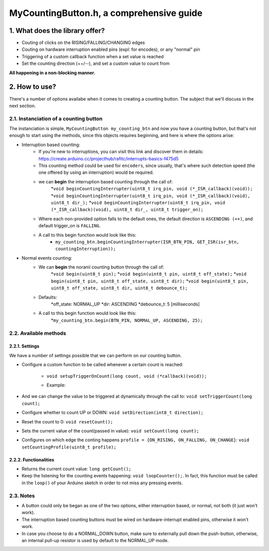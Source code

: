 =========================================
MyCountingButton.h, a comprehensive guide
=========================================

1. What does the library offer?
-------------------------------

- Couting of clicks on the RISING/FALLING/CHANGING edges
- Couting on hardware interruption enabled pins (expl: for encodes), or any "normal" pin
- Triggering of a custom callback function when a set value is reached
- Set the counting direction (++/--), and set a custom value to count from 

**All happening in a non-blocking manner.**

2. How to use?
--------------

There's a number of options availabe when it comes to creating a counting button. The subject that we'll discuss in the next section.

2.1. Instanciation of a counting button
+++++++++++++++++++++++++++++++++++++++

The instanciation is simple, ``MyCountingButton my_counting_btn`` and now you have a counting button, but that's not enough to start using the methods, since this objects requires beginning, and here is where the options arise:

- Interruption based counting:
    + If you're new to interruptions, you can visit this link and discover them in details: https://create.arduino.cc/projecthub/rafitc/interrupts-basics-f475d5
    
    + This counting method could be used for ``encoders``, since usually, that's where such detection speed (the one offered by using an interruption) would be required.

    + we can **begin** the interruption based counting through the call of:
        *``void beginCountingInterrupter(uint8_t irq_pin, void (*_ISR_callback)(void));``
        *``void beginCountingInterrupter(uint8_t irq_pin, void (*_ISR_callback)(void), uint8_t dir_);``
        *``void beginCountingInterrupter(uint8_t irq_pin, void (*_ISR_callback)(void), uint8_t dir_, uint8_t trigger_on);``

    + Where each non-provided option falls to the default ones, the default direction is ``ASCENDING (++)``, and default trigger_on is ``FALLING``.

    + A call to this begin function would look like this:
        * ``my_counting_btn.beginCountingInterrupter(ISR_BTN_PIN, GET_ISR(isr_btn, countingInterruption));``

- Normal events counting:
    + We can **begin** the noraml counting button through the call of:
        *``void begin(uint8_t pin);``
        *``void begin(uint8_t pin, uint8_t off_state);``
        *``void begin(uint8_t pin, uint8_t off_state, uint8_t dir);``
        *``void begin(uint8_t pin, uint8_t off_state, uint8_t dir, uint8_t debounce_t);``
    
    + Defaults:
        *off_state: NORMAL_UP
        *dir: ASCENDING
        *debounce_t: 5 [milliseconds]
    
    + A call to this begin function would look like this:
        *``my_counting_btn.begin(BTN_PIN, NORMAL_UP, ASCENDING, 25);``

2.2. Available methods
++++++++++++++++++++++

2.2.1. Settings
===============

We have a number of settings possible that we can perform on our counting button. 

- Configure a custom function to be called whenever a certain count is reached:

    + ``void setupTriggerOnCount(long count, void (*callback)(void));``

    + Example:
    
        .. code:: C
            #define BUTTON_PIN          5

            void callback(){
                Serial.println("10 clicks!");
                my_counting_btn.resetCount();
            }

            void setup(){
                Serial.begin(9600);
                btn.begin(BUTTON_PIN, NORMAL_UP, ASCENDING, 25);

                btn.setupTriggerOnCount(10, callback);
            }

- And we can change the value to be triggered at dynamically through the call to: ``void setTriggerCount(long count);``
- Configure whether to count UP or DOWN: ``void setDirection(int8_t direction);`` 
- Reset the count to 0: ``void resetCount();``
- Sets the current value of the count(passed in value): ``void setCount(long count);``
- Configures on which edge the conting happens ``profile = {ON_RISING, ON_FALLING, ON_CHANGE}``: ``void setCountingProfile(uint8_t profile);``

2.2.2. Functionalities
======================

- Returns the current count value: ``long getCount();``
- Keep the listening for the counting events happening: ``void loopCounter();``. In fact, this function must be called in the ``loop()`` of your Arduino sketch in order to not miss any pressing events.

2.3. Notes
++++++++++

- A button could only be began as one of the two options, either interruption based, or normal, not both (it just won't work).
- The interruption based counting buttons must be wired on hardware-interrupt enabled pins, otherwise it won't work.
- In case you choose to do a NORMAL_DOWN button, make sure to externally pull down the push-button, otherwise, an internal pull-up resistor is used by default to the NORMAL_UP mode.